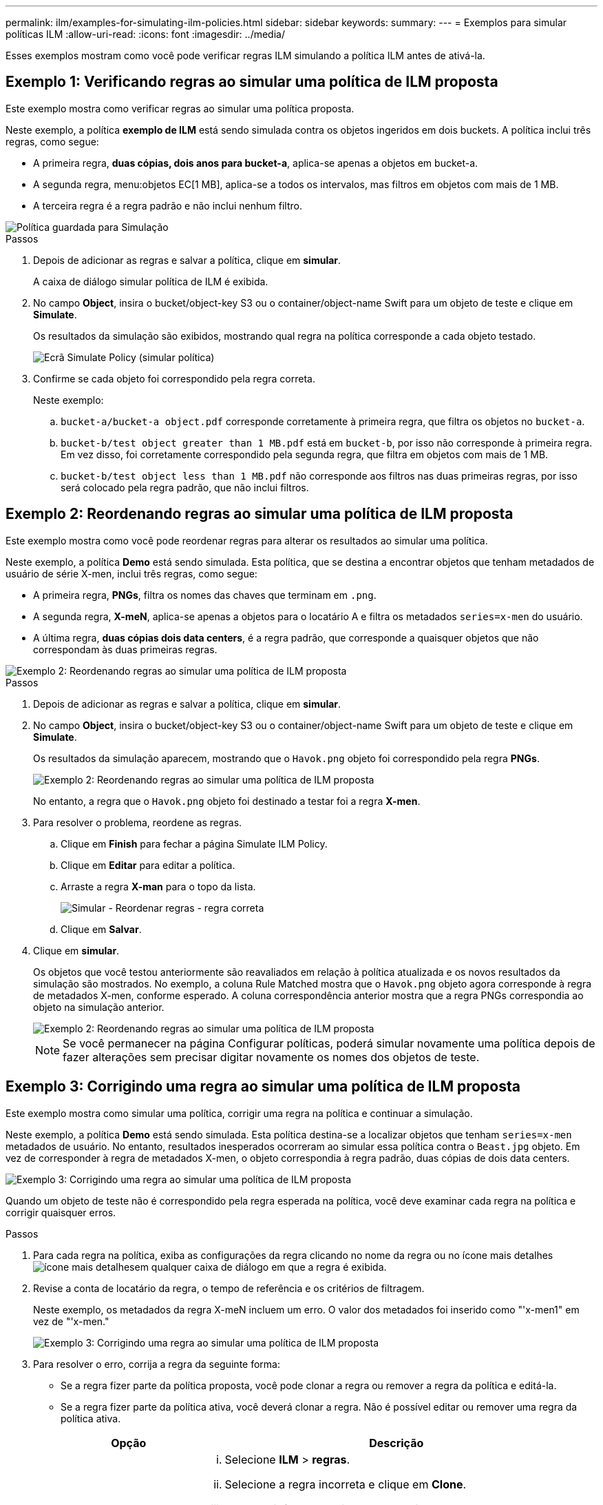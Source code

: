 ---
permalink: ilm/examples-for-simulating-ilm-policies.html 
sidebar: sidebar 
keywords:  
summary:  
---
= Exemplos para simular políticas ILM
:allow-uri-read: 
:icons: font
:imagesdir: ../media/


[role="lead"]
Esses exemplos mostram como você pode verificar regras ILM simulando a política ILM antes de ativá-la.



== Exemplo 1: Verificando regras ao simular uma política de ILM proposta

Este exemplo mostra como verificar regras ao simular uma política proposta.

Neste exemplo, a política *exemplo de ILM* está sendo simulada contra os objetos ingeridos em dois buckets. A política inclui três regras, como segue:

* A primeira regra, *duas cópias, dois anos para bucket-a*, aplica-se apenas a objetos em bucket-a.
* A segunda regra, menu:objetos EC[1 MB], aplica-se a todos os intervalos, mas filtros em objetos com mais de 1 MB.
* A terceira regra é a regra padrão e não inclui nenhum filtro.


image::../media/saved_policy_for_simulation.png[Política guardada para Simulação]

.Passos
. Depois de adicionar as regras e salvar a política, clique em *simular*.
+
A caixa de diálogo simular política de ILM é exibida.

. No campo *Object*, insira o bucket/object-key S3 ou o container/object-name Swift para um objeto de teste e clique em *Simulate*.
+
Os resultados da simulação são exibidos, mostrando qual regra na política corresponde a cada objeto testado.

+
image::../media/simulate_policy_screen.png[Ecrã Simulate Policy (simular política)]

. Confirme se cada objeto foi correspondido pela regra correta.
+
Neste exemplo:

+
.. `bucket-a/bucket-a object.pdf` corresponde corretamente à primeira regra, que filtra os objetos no `bucket-a`.
.. `bucket-b/test object greater than 1 MB.pdf` está em `bucket-b`, por isso não corresponde à primeira regra. Em vez disso, foi corretamente correspondido pela segunda regra, que filtra em objetos com mais de 1 MB.
.. `bucket-b/test object less than 1 MB.pdf` não corresponde aos filtros nas duas primeiras regras, por isso será colocado pela regra padrão, que não inclui filtros.






== Exemplo 2: Reordenando regras ao simular uma política de ILM proposta

Este exemplo mostra como você pode reordenar regras para alterar os resultados ao simular uma política.

Neste exemplo, a política *Demo* está sendo simulada. Esta política, que se destina a encontrar objetos que tenham metadados de usuário de série X-men, inclui três regras, como segue:

* A primeira regra, *PNGs*, filtra os nomes das chaves que terminam em `.png`.
* A segunda regra, *X-meN*, aplica-se apenas a objetos para o locatário A e filtra os metadados `series=x-men` do usuário.
* A última regra, *duas cópias dois data centers*, é a regra padrão, que corresponde a quaisquer objetos que não correspondam às duas primeiras regras.


image::../media/simulate_reorder_rules_pngs_rule.png[Exemplo 2: Reordenando regras ao simular uma política de ILM proposta]

.Passos
. Depois de adicionar as regras e salvar a política, clique em *simular*.
. No campo *Object*, insira o bucket/object-key S3 ou o container/object-name Swift para um objeto de teste e clique em *Simulate*.
+
Os resultados da simulação aparecem, mostrando que o `Havok.png` objeto foi correspondido pela regra *PNGs*.

+
image::../media/simulate_reorder_rules_pngs_result.gif[Exemplo 2: Reordenando regras ao simular uma política de ILM proposta]

+
No entanto, a regra que o `Havok.png` objeto foi destinado a testar foi a regra *X-men*.

. Para resolver o problema, reordene as regras.
+
.. Clique em *Finish* para fechar a página Simulate ILM Policy.
.. Clique em *Editar* para editar a política.
.. Arraste a regra *X-man* para o topo da lista.
+
image::../media/simulate_reorder_rules_correct_rule.png[Simular - Reordenar regras - regra correta]

.. Clique em *Salvar*.


. Clique em *simular*.
+
Os objetos que você testou anteriormente são reavaliados em relação à política atualizada e os novos resultados da simulação são mostrados. No exemplo, a coluna Rule Matched mostra que o `Havok.png` objeto agora corresponde à regra de metadados X-men, conforme esperado. A coluna correspondência anterior mostra que a regra PNGs correspondia ao objeto na simulação anterior.

+
image::../media/simulate_reorder_rules_correct_result.gif[Exemplo 2: Reordenando regras ao simular uma política de ILM proposta]

+

NOTE: Se você permanecer na página Configurar políticas, poderá simular novamente uma política depois de fazer alterações sem precisar digitar novamente os nomes dos objetos de teste.





== Exemplo 3: Corrigindo uma regra ao simular uma política de ILM proposta

Este exemplo mostra como simular uma política, corrigir uma regra na política e continuar a simulação.

Neste exemplo, a política *Demo* está sendo simulada. Esta política destina-se a localizar objetos que tenham `series=x-men` metadados de usuário. No entanto, resultados inesperados ocorreram ao simular essa política contra o `Beast.jpg` objeto. Em vez de corresponder à regra de metadados X-men, o objeto correspondia à regra padrão, duas cópias de dois data centers.

image::../media/simulate_results_for_object_wrong_metadata.png[Exemplo 3: Corrigindo uma regra ao simular uma política de ILM proposta]

Quando um objeto de teste não é correspondido pela regra esperada na política, você deve examinar cada regra na política e corrigir quaisquer erros.

.Passos
. Para cada regra na política, exiba as configurações da regra clicando no nome da regra ou no ícone mais detalhes image:../media/icon_nms_more_details.gif["ícone mais detalhes"]em qualquer caixa de diálogo em que a regra é exibida.
. Revise a conta de locatário da regra, o tempo de referência e os critérios de filtragem.
+
Neste exemplo, os metadados da regra X-meN incluem um erro. O valor dos metadados foi inserido como "'x-men1" em vez de "'x-men."

+
image::../media/simulate_rules_select_rule_popup_with_wrong_metadata.png[Exemplo 3: Corrigindo uma regra ao simular uma política de ILM proposta]

. Para resolver o erro, corrija a regra da seguinte forma:
+
** Se a regra fizer parte da política proposta, você pode clonar a regra ou remover a regra da política e editá-la.
** Se a regra fizer parte da política ativa, você deverá clonar a regra. Não é possível editar ou remover uma regra da política ativa.
+
[cols="1a,3a"]
|===
| Opção | Descrição 


 a| 
Clonar a regra
 a| 
... Selecione *ILM* > *regras*.
... Selecione a regra incorreta e clique em *Clone*.
... Altere as informações incorretas e clique em *Salvar*.
... Selecione *ILM* > *políticas*.
... Selecione a política proposta e clique em *Editar*.
... Clique em *Selecionar regras*.
... Marque a caixa de seleção da nova regra, desmarque a caixa de seleção da regra original e clique em *aplicar*.
... Clique em *Salvar*.




 a| 
Editando a regra
 a| 
... Selecione a política proposta e clique em *Editar*.
... Clique no ícone de exclusão image:../media/icon_nms_delete_new.gif["eliminar ícone"]para remover a regra incorreta e clique em *Salvar*.
... Selecione *ILM* > *regras*.
... Selecione a regra incorreta e clique em *Editar*.
... Altere as informações incorretas e clique em *Salvar*.
... Selecione *ILM* > *políticas*.
... Selecione a política proposta e clique em *Editar*.
... Selecione a regra corrigida, clique em *Apply* e clique em *Save*.


|===


. Execute a simulação novamente.
+

NOTE: Como você navegou para fora da página de políticas ILM para editar a regra, os objetos que você inseriu anteriormente para simulação não são mais exibidos. Você deve digitar novamente os nomes dos objetos.

+
Neste exemplo, a regra X-meN corrigida agora corresponde ao `Beast.jpg` objeto com base nos `series=x-men` metadados do usuário, conforme esperado.

+
image::../media/simulate_results_for_object_corrected_metadata.gif[Exemplo 3: Corrigindo uma regra ao simular uma política de ILM proposta]


